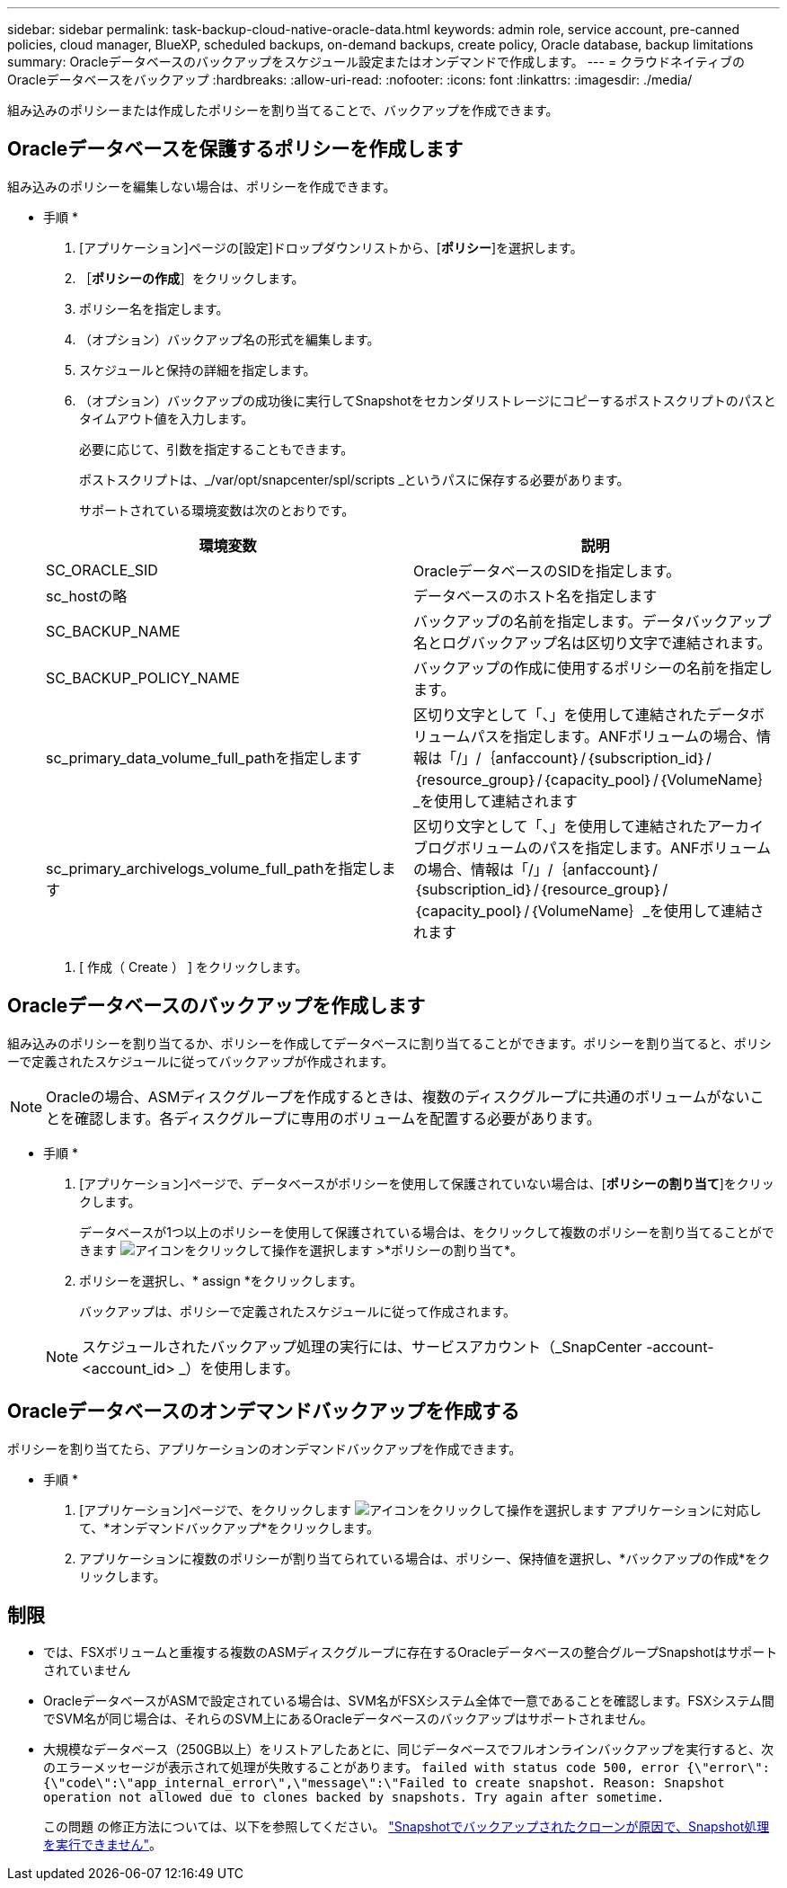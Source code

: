 ---
sidebar: sidebar 
permalink: task-backup-cloud-native-oracle-data.html 
keywords: admin role, service account, pre-canned policies, cloud manager, BlueXP, scheduled backups, on-demand backups, create policy, Oracle database, backup limitations 
summary: Oracleデータベースのバックアップをスケジュール設定またはオンデマンドで作成します。 
---
= クラウドネイティブのOracleデータベースをバックアップ
:hardbreaks:
:allow-uri-read: 
:nofooter: 
:icons: font
:linkattrs: 
:imagesdir: ./media/


[role="lead"]
組み込みのポリシーまたは作成したポリシーを割り当てることで、バックアップを作成できます。



== Oracleデータベースを保護するポリシーを作成します

組み込みのポリシーを編集しない場合は、ポリシーを作成できます。

* 手順 *

. [アプリケーション]ページの[設定]ドロップダウンリストから、[*ポリシー*]を選択します。
. ［*ポリシーの作成*］をクリックします。
. ポリシー名を指定します。
. （オプション）バックアップ名の形式を編集します。
. スケジュールと保持の詳細を指定します。
. （オプション）バックアップの成功後に実行してSnapshotをセカンダリストレージにコピーするポストスクリプトのパスとタイムアウト値を入力します。
+
必要に応じて、引数を指定することもできます。

+
ポストスクリプトは、_/var/opt/snapcenter/spl/scripts _というパスに保存する必要があります。

+
サポートされている環境変数は次のとおりです。

+
|===
| 環境変数 | 説明 


 a| 
SC_ORACLE_SID
 a| 
OracleデータベースのSIDを指定します。



 a| 
sc_hostの略
 a| 
データベースのホスト名を指定します



 a| 
SC_BACKUP_NAME
 a| 
バックアップの名前を指定します。データバックアップ名とログバックアップ名は区切り文字で連結されます。



 a| 
SC_BACKUP_POLICY_NAME
 a| 
バックアップの作成に使用するポリシーの名前を指定します。



 a| 
sc_primary_data_volume_full_pathを指定します
 a| 
区切り文字として「、」を使用して連結されたデータボリュームパスを指定します。ANFボリュームの場合、情報は「/」/｛anfaccount｝/｛subscription_id｝/｛resource_group｝/｛capacity_pool｝/｛VolumeName｝_を使用して連結されます



 a| 
sc_primary_archivelogs_volume_full_pathを指定します
 a| 
区切り文字として「、」を使用して連結されたアーカイブログボリュームのパスを指定します。ANFボリュームの場合、情報は「/」/｛anfaccount｝/｛subscription_id｝/｛resource_group｝/｛capacity_pool｝/｛VolumeName｝_を使用して連結されます

|===
. [ 作成（ Create ） ] をクリックします。




== Oracleデータベースのバックアップを作成します

組み込みのポリシーを割り当てるか、ポリシーを作成してデータベースに割り当てることができます。ポリシーを割り当てると、ポリシーで定義されたスケジュールに従ってバックアップが作成されます。


NOTE: Oracleの場合、ASMディスクグループを作成するときは、複数のディスクグループに共通のボリュームがないことを確認します。各ディスクグループに専用のボリュームを配置する必要があります。

* 手順 *

. [アプリケーション]ページで、データベースがポリシーを使用して保護されていない場合は、[*ポリシーの割り当て*]をクリックします。
+
データベースが1つ以上のポリシーを使用して保護されている場合は、をクリックして複数のポリシーを割り当てることができます image:icon-action.png["アイコンをクリックして操作を選択します"] >*ポリシーの割り当て*。

. ポリシーを選択し、* assign *をクリックします。
+
バックアップは、ポリシーで定義されたスケジュールに従って作成されます。

+

NOTE: スケジュールされたバックアップ処理の実行には、サービスアカウント（_SnapCenter -account-<account_id> _）を使用します。





== Oracleデータベースのオンデマンドバックアップを作成する

ポリシーを割り当てたら、アプリケーションのオンデマンドバックアップを作成できます。

* 手順 *

. [アプリケーション]ページで、をクリックします image:icon-action.png["アイコンをクリックして操作を選択します"] アプリケーションに対応して、*オンデマンドバックアップ*をクリックします。
. アプリケーションに複数のポリシーが割り当てられている場合は、ポリシー、保持値を選択し、*バックアップの作成*をクリックします。




== 制限

* では、FSXボリュームと重複する複数のASMディスクグループに存在するOracleデータベースの整合グループSnapshotはサポートされていません
* OracleデータベースがASMで設定されている場合は、SVM名がFSXシステム全体で一意であることを確認します。FSXシステム間でSVM名が同じ場合は、それらのSVM上にあるOracleデータベースのバックアップはサポートされません。
* 大規模なデータベース（250GB以上）をリストアしたあとに、同じデータベースでフルオンラインバックアップを実行すると、次のエラーメッセージが表示されて処理が失敗することがあります。
`failed with status code 500, error {\"error\":{\"code\":\"app_internal_error\",\"message\":\"Failed to create snapshot. Reason: Snapshot operation not allowed due to clones backed by snapshots. Try again after sometime.`
+
この問題 の修正方法については、以下を参照してください。 https://kb.netapp.com/Advice_and_Troubleshooting/Data_Storage_Software/ONTAP_OS/Snapshot_operation_not_allowed_due_to_clones_backed_by_snapshots["Snapshotでバックアップされたクローンが原因で、Snapshot処理を実行できません"]。


